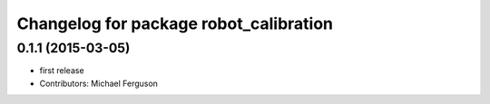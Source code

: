 ^^^^^^^^^^^^^^^^^^^^^^^^^^^^^^^^^^^^^^^
Changelog for package robot_calibration
^^^^^^^^^^^^^^^^^^^^^^^^^^^^^^^^^^^^^^^

0.1.1 (2015-03-05)
------------------
* first release
* Contributors: Michael Ferguson
